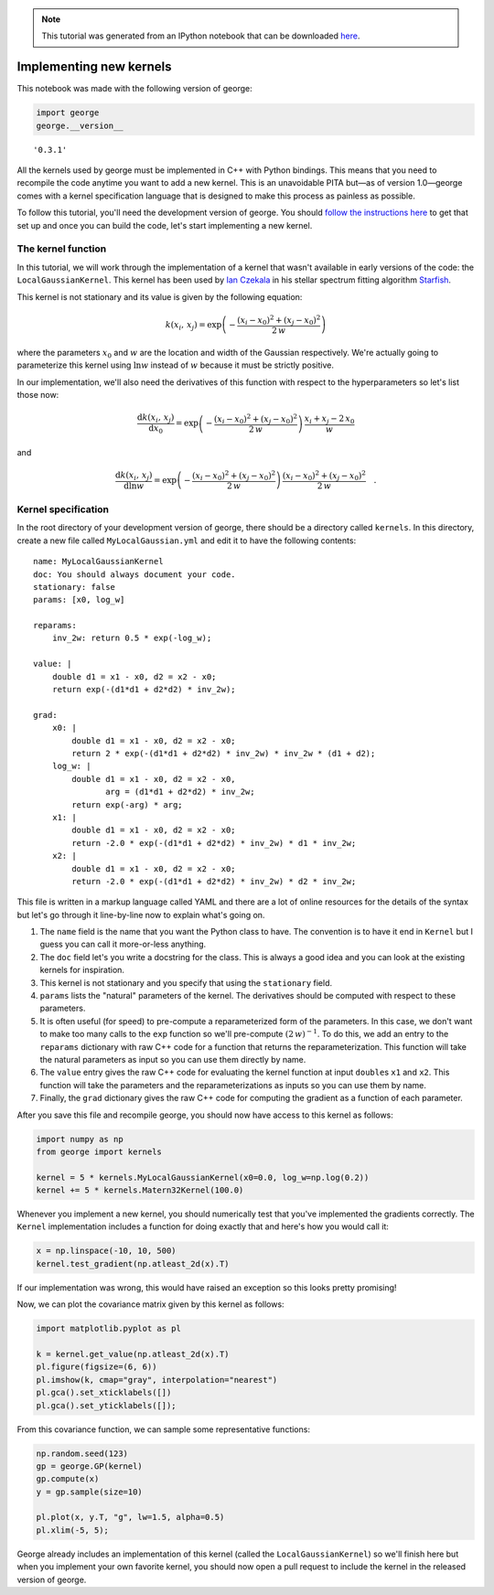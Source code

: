 .. note:: This tutorial was generated from an IPython notebook that can be
          downloaded `here <../../_static/notebooks/new-kernel.ipynb>`_.

.. _new-kernel:


Implementing new kernels
========================

This notebook was made with the following version of george:

.. code:: python

    import george
    george.__version__




.. parsed-literal::

    '0.3.1'



All the kernels used by george must be implemented in C++ with Python
bindings. This means that you need to recompile the code anytime you
want to add a new kernel. This is an unavoidable PITA but—as of version
1.0—george comes with a kernel specification language that is designed
to make this process as painless as possible.

To follow this tutorial, you'll need the development version of george.
You should `follow the instructions here <../quickstart/>`__ to get that
set up and once you can build the code, let's start implementing a new
kernel.

The kernel function
-------------------

In this tutorial, we will work through the implementation of a kernel
that wasn't available in early versions of the code: the
``LocalGaussianKernel``. This kernel has been used by `Ian
Czekala <http://iancze.github.io>`__ in his stellar spectrum fitting
algorithm `Starfish <http://iancze.github.io/Starfish/>`__.

This kernel is not stationary and its value is given by the following
equation:

.. math::

   k(x_i,\,x_j) = \exp \left(
   -\frac{(x_i - x_0)^2 + (x_j - x_0)^2}{2\,w}
   \right)

where the parameters :math:`x_0` and :math:`w` are the location and
width of the Gaussian respectively. We're actually going to parameterize
this kernel using :math:`\ln w` instead of :math:`w` because it must be
strictly positive.

In our implementation, we'll also need the derivatives of this function
with respect to the hyperparameters so let's list those now:

.. math::

   \frac{\mathrm{d}k(x_i,\,x_j)}{\mathrm{d}x_0} = \exp \left(
   -\frac{(x_i - x_0)^2 + (x_j - x_0)^2}{2\,w}
   \right) \, \frac{x_i + x_j - 2\,x_0}{w}

and

.. math::

   \frac{\mathrm{d}k(x_i,\,x_j)}{\mathrm{d}\ln w} = \exp \left(
   -\frac{(x_i - x_0)^2 + (x_j - x_0)^2}{2\,w}
   \right) \, \frac{(x_i - x_0)^2 + (x_j - x_0)^2}{2\,w} \quad.

Kernel specification
--------------------

In the root directory of your development version of george, there
should be a directory called ``kernels``. In this directory, create a
new file called ``MyLocalGaussian.yml`` and edit it to have the
following contents:

::

    name: MyLocalGaussianKernel
    doc: You should always document your code.
    stationary: false
    params: [x0, log_w]

    reparams:
        inv_2w: return 0.5 * exp(-log_w);

    value: |
        double d1 = x1 - x0, d2 = x2 - x0;
        return exp(-(d1*d1 + d2*d2) * inv_2w);

    grad:
        x0: |
            double d1 = x1 - x0, d2 = x2 - x0;
            return 2 * exp(-(d1*d1 + d2*d2) * inv_2w) * inv_2w * (d1 + d2);
        log_w: |
            double d1 = x1 - x0, d2 = x2 - x0,
                   arg = (d1*d1 + d2*d2) * inv_2w;
            return exp(-arg) * arg;
        x1: |
            double d1 = x1 - x0, d2 = x2 - x0;
            return -2.0 * exp(-(d1*d1 + d2*d2) * inv_2w) * d1 * inv_2w;
        x2: |
            double d1 = x1 - x0, d2 = x2 - x0;
            return -2.0 * exp(-(d1*d1 + d2*d2) * inv_2w) * d2 * inv_2w;

This file is written in a markup language called YAML and there are a
lot of online resources for the details of the syntax but let's go
through it line-by-line now to explain what's going on.

1. The ``name`` field is the name that you want the Python class to
   have. The convention is to have it end in ``Kernel`` but I guess you
   can call it more-or-less anything.

2. The ``doc`` field let's you write a docstring for the class. This is
   always a good idea and you can look at the existing kernels for
   inspiration.

3. This kernel is not stationary and you specify that using the
   ``stationary`` field.

4. ``params`` lists the "natural" parameters of the kernel. The
   derivatives should be computed with respect to these parameters.

5. It is often useful (for speed) to pre-compute a reparameterized form
   of the parameters. In this case, we don't want to make too many calls
   to the ``exp`` function so we'll pre-compute :math:`(2\,w)^{-1}`. To
   do this, we add an entry to the ``reparams`` dictionary with raw C++
   code for a function that returns the reparameterization. This
   function will take the natural parameters as input so you can use
   them directly by name.

6. The ``value`` entry gives the raw C++ code for evaluating the kernel
   function at input ``double``\ s ``x1`` and ``x2``. This function will
   take the parameters and the reparameterizations as inputs so you can
   use them by name.

7. Finally, the ``grad`` dictionary gives the raw C++ code for computing
   the gradient as a function of each parameter.

After you save this file and recompile george, you should now have
access to this kernel as follows:

.. code:: python

    import numpy as np
    from george import kernels
    
    kernel = 5 * kernels.MyLocalGaussianKernel(x0=0.0, log_w=np.log(0.2))
    kernel += 5 * kernels.Matern32Kernel(100.0)

Whenever you implement a new kernel, you should numerically test that
you've implemented the gradients correctly. The ``Kernel``
implementation includes a function for doing exactly that and here's how
you would call it:

.. code:: python

    x = np.linspace(-10, 10, 500)
    kernel.test_gradient(np.atleast_2d(x).T)

If our implementation was wrong, this would have raised an exception so
this looks pretty promising!

Now, we can plot the covariance matrix given by this kernel as follows:

.. code:: python

    import matplotlib.pyplot as pl
    
    k = kernel.get_value(np.atleast_2d(x).T)
    pl.figure(figsize=(6, 6))
    pl.imshow(k, cmap="gray", interpolation="nearest")
    pl.gca().set_xticklabels([])
    pl.gca().set_yticklabels([]);



.. image:: new-kernel_files/new-kernel_8_0.png


From this covariance function, we can sample some representative
functions:

.. code:: python

    np.random.seed(123)
    gp = george.GP(kernel)
    gp.compute(x)
    y = gp.sample(size=10)
    
    pl.plot(x, y.T, "g", lw=1.5, alpha=0.5)
    pl.xlim(-5, 5);



.. image:: new-kernel_files/new-kernel_10_0.png


George already includes an implementation of this kernel (called the
``LocalGaussianKernel``) so we'll finish here but when you implement
your own favorite kernel, you should now open a pull request to include
the kernel in the released version of george.

